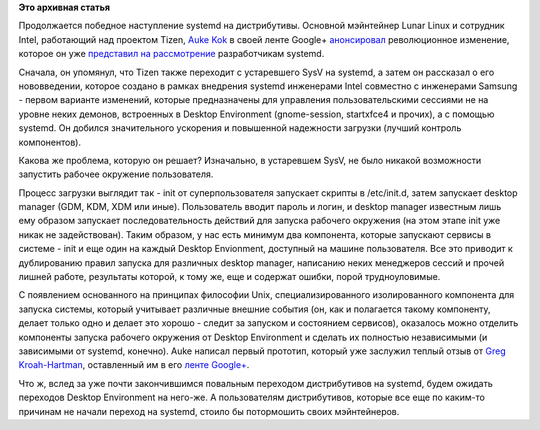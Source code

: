 .. title: Часть функциональности Gnome, KDE и Xfce переносят в systemd
.. slug: Часть-функциональности-gnome-kde-и-xfce-переносят-в-systemd
.. date: 2012-04-14 18:15:47
.. tags:
.. category:
.. link:
.. description:
.. type: text
.. author: Peter Lemenkov

**Это архивная статья**


Продолжается победное наступление systemd на дистрибутивы. Основной
мэйнтейнер Lunar Linux и сотрудник Intel, работающий над проектом Tizen,
`Auke Kok <https://www.openhub.net/accounts/sofar>`__ в своей ленте
Google+
`анонсировал <https://plus.google.com/115124063126128475540/posts/faar8WcQDg4>`__
революционное изменение, которое он уже `представил на
рассмотрение <https://thread.gmane.org/gmane.comp.sysutils.systemd.devel/4886>`__
разработчикам systemd.

Сначала, он упомянул, что Tizen также переходит с устаревшего SysV на
systemd, а затем он рассказал о его нововведении, которое создано в
рамках внедрения systemd инженерами Intel совместно с инженерами Samsung
- первом варианте изменений, которые предназначены для управления
пользовательскими сессиями не на уровне неких демонов, встроенных в
Desktop Environment (gnome-session, startxfce4 и прочих), а с помощью
systemd. Он добился значительного ускорения и повышенной надежности
загрузки (лучший контроль компонентов).

Какова же проблема, которую он решает? Изначально, в устаревшем SysV, не
было никакой возможности запустить рабочее окружение пользователя.

Процесс загрузки выглядит так - init от суперпользователя запускает
скрипты в /etc/init.d, затем запускает desktop manager (GDM, KDM, XDM
или иные). Пользователь вводит пароль и логин, и desktop manager
известным лишь ему образом запускает последовательность действий для
запуска рабочего окружения (на этом этапе init уже никак не
задействован). Таким образом, у нас есть минимум два компонента, которые
запускают сервисы в системе - init и еще один на каждый Desktop
Envionment, доступный на машине пользователя. Все это приводит к
дублированию правил запуска для различных desktop manager, написанию
неких менеджеров сессий и прочей лишней работе, результаты которой, к
тому же, еще и содержат ошибки, порой трудноуловимые.

С появлением основанного на принципах философии Unix,
специализированного изолированного компонента для запуска системы,
который учитывает различные внешние события (он, как и полагается такому
компоненту, делает только одно и делает это хорошо - следит за запуском
и состоянием сервисов), оказалось можно отделить компоненты запуска
рабочего окружения от Desktop Environment и сделать их полностью
независимыми (и зависимыми от systemd, конечно). Auke написал первый
прототип, который уже заслужил теплый отзыв от `Greg
Kroah-Hartman <http://www.kroah.com/log/>`__, оставленный им в его
`ленте
Google+ <https://plus.google.com/111049168280159033135/posts/X7qS8bDkkQQ>`__.

Что ж, вслед за уже почти закончившимся повальным переходом
дистрибутивов на systemd, будем ожидать переходов Desktop Environment на
него-же. А пользователям дистрибутивов, которые все еще по каким-то
причинам не начали переход на systemd, стоило бы потормошить своих
мэйнтейнеров.

